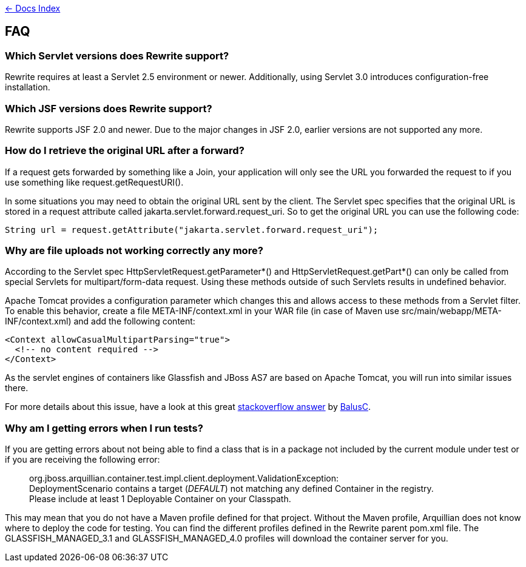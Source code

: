 link:./index.asciidoc[&larr; Docs Index]

== FAQ

=== Which Servlet versions does Rewrite support?

Rewrite requires at least a Servlet 2.5 environment or newer. Additionally, 
using Servlet 3.0 introduces configuration-free installation.

=== Which JSF versions does Rewrite support?

Rewrite supports JSF 2.0 and newer. Due to the major changes in JSF 2.0, earlier
versions are not supported any more.

=== How do I retrieve the original URL after a forward?

If a request gets forwarded by something like a +Join+, your application will only
see the URL you forwarded the request to if you use something like
+request.getRequestURI()+.

In some situations you may need to obtain the original URL sent by the client.
The Servlet spec specifies that the original URL is stored in a request
attribute called +jakarta.servlet.forward.request_uri+. So to get the original
URL you can use the following code:

[source,java]
----
String url = request.getAttribute("jakarta.servlet.forward.request_uri");
----

=== Why are file uploads not working correctly any more?

According to the Servlet spec +HttpServletRequest.getParameter*()+ and
+HttpServletRequest.getPart*()+ can only be called from special Servlets 
for +multipart/form-data+ request. Using these methods outside of such
Servlets results in undefined behavior.

Apache Tomcat provides a configuration parameter which changes this and
allows access to these methods from a Servlet filter. To enable this
behavior, create a file +META-INF/context.xml+ in your WAR file 
(in case of Maven use +src/main/webapp/META-INF/context.xml+) and add
the following content:

[source,xml]
----
<Context allowCasualMultipartParsing="true">
  <!-- no content required -->
</Context>
----

As the servlet engines of containers like Glassfish and JBoss AS7 are 
based on Apache Tomcat, you will run into similar issues there.

For more details about this issue, have a look at this great 
link:http://stackoverflow.com/a/8050589/395181[stackoverflow answer]
by link:http://stackoverflow.com/users/157882/balusc[BalusC].

=== Why am I getting errors when I run tests?  

If you are getting errors about not being able to find a class that is 
in a package not included by the current module under test or if you 
are receiving the following error:  

____
org.jboss.arquillian.container.test.impl.client.deployment.ValidationException: +
DeploymentScenario contains a target (_DEFAULT_) not matching 
any defined Container in the registry. +
Please include at least 1 Deployable Container on your Classpath.
____

This may mean that you do not have a Maven profile defined for that 
project.  Without the Maven profile, Arquillian does not know where 
to deploy the code for testing.  You can find the different profiles 
defined in the Rewrite parent pom.xml file.  The GLASSFISH_MANAGED_3.1 
and GLASSFISH_MANAGED_4.0 profiles will download the container server 
for you.  


